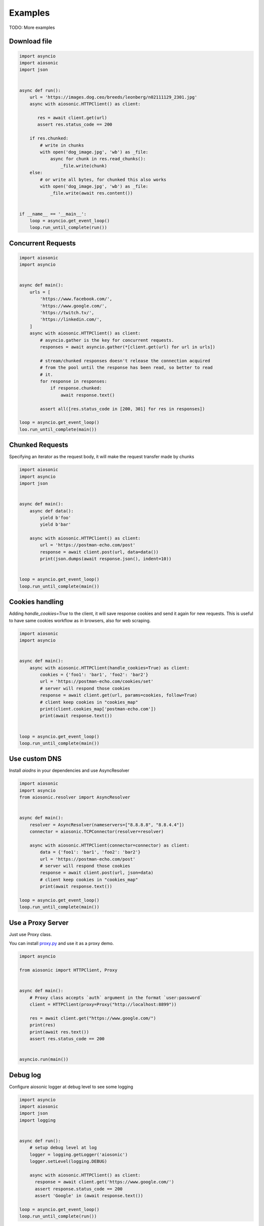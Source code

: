 
========
Examples
========

TODO: More examples


Download file
=============


.. code-block::  python

 import asyncio
 import aiosonic
 import json


 async def run():
     url = 'https://images.dog.ceo/breeds/leonberg/n02111129_2301.jpg'
     async with aiosonic.HTTPClient() as client:

        res = await client.get(url)
        assert res.status_code == 200

     if res.chunked:
         # write in chunks
         with open('dog_image.jpg', 'wb') as _file:
             async for chunk in res.read_chunks():
                 _file.write(chunk)
     else:
         # or write all bytes, for chunked this also works
         with open('dog_image.jpg', 'wb') as _file:
             _file.write(await res.content())


 if __name__ == '__main__':
     loop = asyncio.get_event_loop()
     loop.run_until_complete(run())


Concurrent Requests
===================


.. code-block::  python

   import aiosonic
   import asyncio


   async def main():
       urls = [
           'https://www.facebook.com/',
           'https://www.google.com/',
           'https://twitch.tv/',
           'https://linkedin.com/',
       ]
       async with aiosonic.HTTPClient() as client:
           # asyncio.gather is the key for concurrent requests.
           responses = await asyncio.gather(*[client.get(url) for url in urls])

           # stream/chunked responses doesn't release the connection acquired
           # from the pool until the response has been read, so better to read
           # it.
           for response in responses:
               if response.chunked:
                   await response.text()

           assert all([res.status_code in [200, 301] for res in responses])

   loop = asyncio.get_event_loop()
   loo.run_until_complete(main())


Chunked Requests
================

Specifying an iterator as the request body, it will make the request transfer made by chunks


.. code-block::  python

 import aiosonic
 import asyncio
 import json
 
 
 async def main():
     async def data():
         yield b'foo'
         yield b'bar'
 
     async with aiosonic.HTTPClient() as client:
         url = 'https://postman-echo.com/post'
         response = await client.post(url, data=data())
         print(json.dumps(await response.json(), indent=10))
 
 
 loop = asyncio.get_event_loop()
 loop.run_until_complete(main())


Cookies handling
================

Adding `handle_cookies=True` to the client, it will save response cookies and send it again for new requests. This is useful to have same cookies workflow as in browsers, also for web scraping.

.. code-block::  python

 import aiosonic
 import asyncio
 
 
 async def main():
     async with aiosonic.HTTPClient(handle_cookies=True) as client:
         cookies = {'foo1': 'bar1', 'foo2': 'bar2'}
         url = 'https://postman-echo.com/cookies/set'
         # server will respond those cookies
         response = await client.get(url, params=cookies, follow=True)
         # client keep cookies in "cookies_map"
         print(client.cookies_map['postman-echo.com'])
         print(await response.text())
 
 
 loop = asyncio.get_event_loop()
 loop.run_until_complete(main())


Use custom DNS
================

Install `aiodns` in your dependencies and use AsyncResolver

.. code-block::  python

 import aiosonic
 import asyncio
 from aiosonic.resolver import AsyncResolver
 
 
 async def main():
     resolver = AsyncResolver(nameservers=["8.8.8.8", "8.8.4.4"])
     connector = aiosonic.TCPConnector(resolver=resolver)
 
     async with aiosonic.HTTPClient(connector=connector) as client:
         data = {'foo1': 'bar1', 'foo2': 'bar2'}
         url = 'https://postman-echo.com/post'
         # server will respond those cookies
         response = await client.post(url, json=data)
         # client keep cookies in "cookies_map"
         print(await response.text())
 
 loop = asyncio.get_event_loop()
 loop.run_until_complete(main())


Use a Proxy Server
==================

Just use Proxy class.

You can install `proxy.py <https://github.com/abhinavsingh/proxy.py>`_ and use it as a proxy demo.

.. code-block::  python

  import asyncio
  
  from aiosonic import HTTPClient, Proxy
  
  
  async def main():
      # Proxy class accepts `auth` argument in the format `user:password`
      client = HTTPClient(proxy=Proxy("http://localhost:8899"))
  
      res = await client.get("https://www.google.com/")
      print(res)
      print(await res.text())
      assert res.status_code == 200
  
  
  asyncio.run(main())


Debug log
=========

Configure aiosonic logger at debug level to see some logging

.. code-block::  python

 import asyncio
 import aiosonic
 import json
 import logging
 
 
 async def run():
     # setup debug level at log
     logger = logging.getLogger('aiosonic')
     logger.setLevel(logging.DEBUG)

     async with aiosonic.HTTPClient() as client:
       response = await client.get('https://www.google.com/')
       assert response.status_code == 200
       assert 'Google' in (await response.text())

 loop = asyncio.get_event_loop()
 loop.run_until_complete(run())
